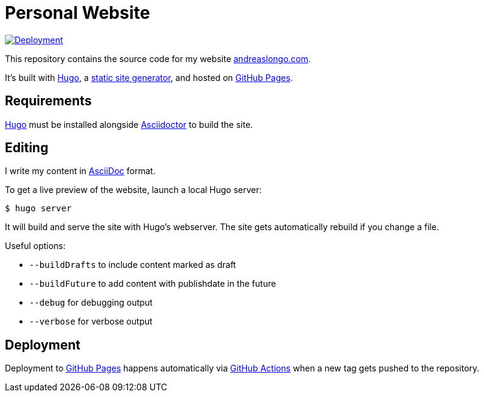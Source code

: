 = Personal Website

:source-language: shell

:url_asciidoc: https://en.wikipedia.org/wiki/AsciiDoc[AsciiDoc]
:url_asciidoctor: https://asciidoctor.org[Asciidoctor]
:url_github: https://github.com
:url_github_actions: {url_github}/features/actions[GitHub Actions]
:url_github_pages: https://pages.github.com[GitHub Pages]
:url_hugo: https://gohugo.io[Hugo]
:url_repo: {url_github}/andreaslongo/personal-website
:url_site: https://www.andreaslongo.com[andreaslongo.com]
:url_static_site_generator: https://jamstack.org/generators[static site generator]
:url_workflow_deployment: {url_repo}/actions?query=workflow%3ADeployment
:url_workflow_deployment_batch: {url_repo}/workflows/Deployment/badge.svg


[link={url_workflow_deployment}]
image::{url_workflow_deployment_batch}[Deployment]

This repository contains the source code for my website {url_site}.

It's built with {url_hugo}, a {url_static_site_generator}, and hosted on {url_github_pages}.

== Requirements

{url_hugo} must be installed alongside {url_asciidoctor} to build the site.

== Editing

I write my content in {url_asciidoc} format.

To get a live preview of the website, launch a local Hugo server:

[source]
----
$ hugo server
----

It will build and serve the site with Hugo's webserver.
The site gets automatically rebuild if you change a file.

Useful options:

- `--buildDrafts` to include content marked as draft
- `--buildFuture` to add content with publishdate in the future
- `--debug` for debugging output
- `--verbose` for verbose output

== Deployment

Deployment to {url_github_pages} happens automatically via {url_github_actions} when a new tag gets pushed to the repository.
